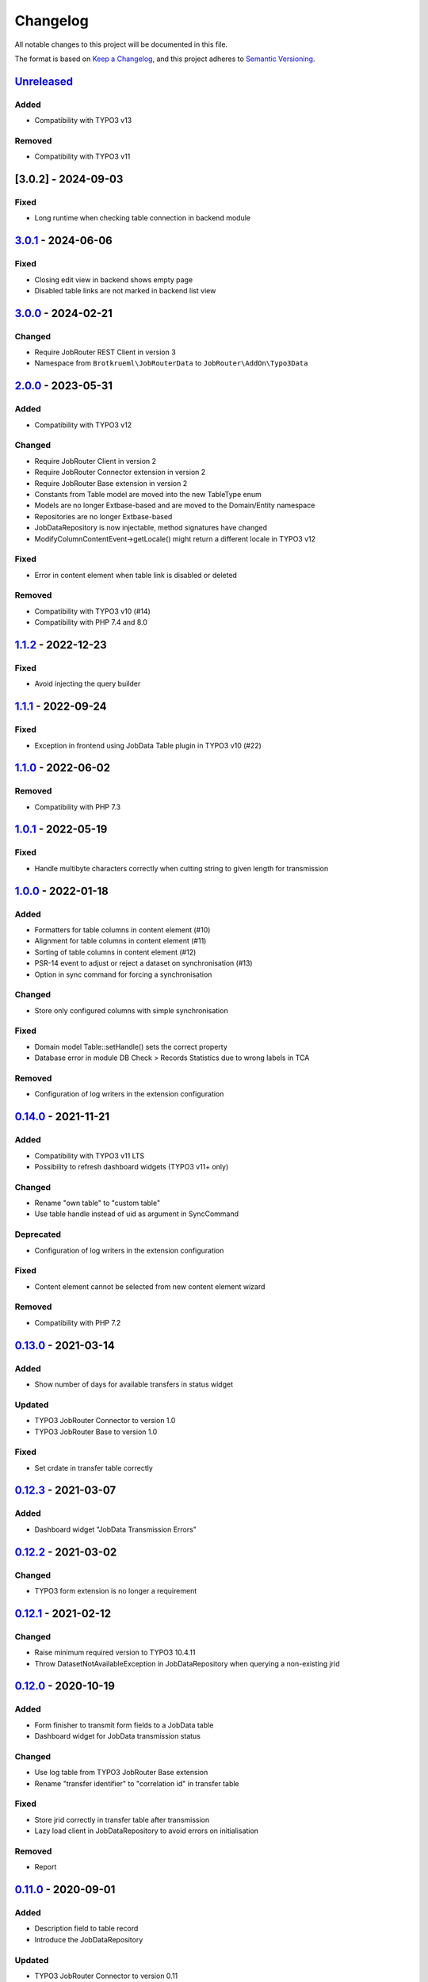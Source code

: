 .. _changelog:

Changelog
=========

All notable changes to this project will be documented in this file.

The format is based on `Keep a Changelog <https://keepachangelog.com/en/1.0.0/>`_\ ,
and this project adheres to `Semantic Versioning <https://semver.org/spec/v2.0.0.html>`_.

`Unreleased <https://github.com/jobrouter/typo3-data/compare/v3.0.1...HEAD>`_
---------------------------------------------------------------------------------

Added
^^^^^


* Compatibility with TYPO3 v13

Removed
^^^^^^^


* Compatibility with TYPO3 v11

[3.0.2] - 2024-09-03
--------------------

Fixed
^^^^^


* Long runtime when checking table connection in backend module

`3.0.1 <https://github.com/jobrouter/typo3-data/compare/v3.0.0...v3.0.1>`_ - 2024-06-06
-------------------------------------------------------------------------------------------

Fixed
^^^^^


* Closing edit view in backend shows empty page
* Disabled table links are not marked in backend list view

`3.0.0 <https://github.com/jobrouter/typo3-data/compare/v2.0.0...v3.0.0>`_ - 2024-02-21
-------------------------------------------------------------------------------------------

Changed
^^^^^^^


* Require JobRouter REST Client in version 3
* Namespace from ``Brotkrueml\JobRouterData`` to ``JobRouter\AddOn\Typo3Data``

`2.0.0 <https://github.com/jobrouter/typo3-data/compare/v1.1.2...v2.0.0>`_ - 2023-05-31
-------------------------------------------------------------------------------------------

Added
^^^^^


* Compatibility with TYPO3 v12

Changed
^^^^^^^


* Require JobRouter Client in version 2
* Require JobRouter Connector extension in version 2
* Require JobRouter Base extension in version 2
* Constants from Table model are moved into the new TableType enum
* Models are no longer Extbase-based and are moved to the Domain/Entity namespace
* Repositories are no longer Extbase-based
* JobDataRepository is now injectable, method signatures have changed
* ModifyColumnContentEvent->getLocale() might return a different locale in TYPO3 v12

Fixed
^^^^^


* Error in content element when table link is disabled or deleted

Removed
^^^^^^^


* Compatibility with TYPO3 v10 (#14)
* Compatibility with PHP 7.4 and 8.0

`1.1.2 <https://github.com/jobrouter/typo3-data/compare/v1.1.1...v1.1.2>`_ - 2022-12-23
-------------------------------------------------------------------------------------------

Fixed
^^^^^


* Avoid injecting the query builder

`1.1.1 <https://github.com/jobrouter/typo3-data/compare/v1.1.0...v1.1.1>`_ - 2022-09-24
-------------------------------------------------------------------------------------------

Fixed
^^^^^


* Exception in frontend using JobData Table plugin in TYPO3 v10 (#22)

`1.1.0 <https://github.com/jobrouter/typo3-data/compare/v1.0.1...v1.1.0>`_ - 2022-06-02
-------------------------------------------------------------------------------------------

Removed
^^^^^^^


* Compatibility with PHP 7.3

`1.0.1 <https://github.com/jobrouter/typo3-data/compare/v1.0.0...v1.0.1>`_ - 2022-05-19
-------------------------------------------------------------------------------------------

Fixed
^^^^^


* Handle multibyte characters correctly when cutting string to given length for transmission

`1.0.0 <https://github.com/jobrouter/typo3-data/compare/v0.14.0...v1.0.0>`_ - 2022-01-18
--------------------------------------------------------------------------------------------

Added
^^^^^


* Formatters for table columns in content element (#10)
* Alignment for table columns in content element (#11)
* Sorting of table columns in content element (#12)
* PSR-14 event to adjust or reject a dataset on synchronisation (#13)
* Option in sync command for forcing a synchronisation

Changed
^^^^^^^


* Store only configured columns with simple synchronisation

Fixed
^^^^^


* Domain model Table::setHandle() sets the correct property
* Database error in module DB Check > Records Statistics due to wrong labels in TCA

Removed
^^^^^^^


* Configuration of log writers in the extension configuration

`0.14.0 <https://github.com/jobrouter/typo3-data/compare/v0.13.0...v0.14.0>`_ - 2021-11-21
----------------------------------------------------------------------------------------------

Added
^^^^^


* Compatibility with TYPO3 v11 LTS
* Possibility to refresh dashboard widgets (TYPO3 v11+ only)

Changed
^^^^^^^


* Rename "own table" to "custom table"
* Use table handle instead of uid as argument in SyncCommand

Deprecated
^^^^^^^^^^


* Configuration of log writers in the extension configuration

Fixed
^^^^^


* Content element cannot be selected from new content element wizard

Removed
^^^^^^^


* Compatibility with PHP 7.2

`0.13.0 <https://github.com/jobrouter/typo3-data/compare/v0.12.3...v0.13.0>`_ - 2021-03-14
----------------------------------------------------------------------------------------------

Added
^^^^^


* Show number of days for available transfers in status widget

Updated
^^^^^^^


* TYPO3 JobRouter Connector to version 1.0
* TYPO3 JobRouter Base to version 1.0

Fixed
^^^^^


* Set crdate in transfer table correctly

`0.12.3 <https://github.com/jobrouter/typo3-data/compare/v0.12.2...v0.12.3>`_ - 2021-03-07
----------------------------------------------------------------------------------------------

Added
^^^^^


* Dashboard widget "JobData Transmission Errors"

`0.12.2 <https://github.com/jobrouter/typo3-data/compare/v0.12.1...v0.12.2>`_ - 2021-03-02
----------------------------------------------------------------------------------------------

Changed
^^^^^^^


* TYPO3 form extension is no longer a requirement

`0.12.1 <https://github.com/jobrouter/typo3-data/compare/v0.12.0...v0.12.1>`_ - 2021-02-12
----------------------------------------------------------------------------------------------

Changed
^^^^^^^


* Raise minimum required version to TYPO3 10.4.11
* Throw DatasetNotAvailableException in JobDataRepository when querying a non-existing jrid

`0.12.0 <https://github.com/jobrouter/typo3-data/compare/v0.11.0...v0.12.0>`_ - 2020-10-19
----------------------------------------------------------------------------------------------

Added
^^^^^


* Form finisher to transmit form fields to a JobData table
* Dashboard widget for JobData transmission status

Changed
^^^^^^^


* Use log table from TYPO3 JobRouter Base extension
* Rename "transfer identifier" to "correlation id" in transfer table

Fixed
^^^^^


* Store jrid correctly in transfer table after transmission
* Lazy load client in JobDataRepository to avoid errors on initialisation

Removed
^^^^^^^


* Report

`0.11.0 <https://github.com/jobrouter/typo3-data/compare/v0.10.0...v0.11.0>`_ - 2020-09-01
----------------------------------------------------------------------------------------------

Added
^^^^^


* Description field to table record
* Introduce the JobDataRepository

Updated
^^^^^^^


* TYPO3 JobRouter Connector to version 0.11

Removed
^^^^^^^


* RestClientFactory is not available anymore, use from connector extension instead

`0.10.0 <https://github.com/jobrouter/typo3-data/compare/v0.9.0...v0.10.0>`_ - 2020-06-06
---------------------------------------------------------------------------------------------

Added
^^^^^


* Support for TYPO3 v10 LTS
* Prepare for upcoming major PHP versions
* Introduce a handle field for table links
* Add last run of sync and transmit command to system information toolbar

Changed
^^^^^^^


* Rename DeleteOldTransfersCommand to CleanUpTransfersCommand

Removed
^^^^^^^


* Support for TYPO3 v9 LTS

`0.9.0 <https://github.com/jobrouter/typo3-data/compare/v0.8.0...v0.9.0>`_ - 2020-02-24
-------------------------------------------------------------------------------------------

Added
^^^^^


* Command for deleting old transfers
* Use own user agent addition

Updated
^^^^^^^


* TYPO3 JobRouter Connector to version 0.9

`0.8.0 <https://github.com/jobrouter/typo3-data/compare/v0.7.0...v0.8.0>`_ - 2020-02-17
-------------------------------------------------------------------------------------------

Fixed
^^^^^


* Only one command (sync, transmit) can run at a time

`0.7.0 <https://github.com/jobrouter/typo3-data/compare/v0.6.0...v0.7.0>`_ - 2020-02-09
-------------------------------------------------------------------------------------------

Added
^^^^^


* Implement reports for synchronisation and transfers

Changed
^^^^^^^


* Remove plugin in favour of content element
* Use log table from TYPO3 JobRouter Connector

`0.6.0 <https://github.com/jobrouter/typo3-data/compare/v0.5.0...v0.6.0>`_ - 2020-01-27
-------------------------------------------------------------------------------------------

Added
^^^^^


* Command for transmitting datasets to JobData tables
* Documentation

Changed
^^^^^^^


* Renamed table column (local_table => own_table) in table tx_jobrouterdata_domain_model_table
* Revise logging and enable logging into table

Updated
^^^^^^^


* TYPO3 JobRouter Connector to version 0.7

Removed
^^^^^^^


* Switchable controller actions in plugin

Fixed
^^^^^


* Sync other tables when one table throws error on synchronisation

`0.5.0 <https://github.com/jobrouter/typo3-data/compare/v0.4.0...v0.5.0>`_ - 2020-01-11
-------------------------------------------------------------------------------------------

Updated
^^^^^^^


* TYPO3 JobRouter Connector to version 0.6

`0.4.0 <https://github.com/jobrouter/typo3-data/compare/v0.3.1...v0.4.0>`_ - 2020-01-02
-------------------------------------------------------------------------------------------

Updated
^^^^^^^


* TYPO3 JobRouter Connector to version 0.5

Fixed
^^^^^


* Delete datasets from simple synchronisation when table is deleted (#6)
* Clear cache of a page with plugin after synchronisation (#7)

`0.3.1 <https://github.com/jobrouter/typo3-data/compare/v0.3.0...v0.3.1>`_ - 2019-11-24
-------------------------------------------------------------------------------------------

Updated
^^^^^^^


* TYPO3 JobRouter Connector to version 0.4

`0.3.0 <https://github.com/jobrouter/typo3-data/compare/v0.2.0...v0.3.0>`_ - 2019-11-24
-------------------------------------------------------------------------------------------

Added
^^^^^


* DatasetRepository
* Possibility to add tables for other usage in module

Changed
^^^^^^^


* Dataset model

`0.2.0 <https://github.com/jobrouter/typo3-data/compare/v0.1.0...v0.2.0>`_ - 2019-10-26
-------------------------------------------------------------------------------------------

Changed
^^^^^^^


* Adjust package name

`0.1.0 <https://github.com/jobrouter/typo3-data/releases/tag/v0.1.0>`_ - 2019-10-25
---------------------------------------------------------------------------------------

Initial pre-release
